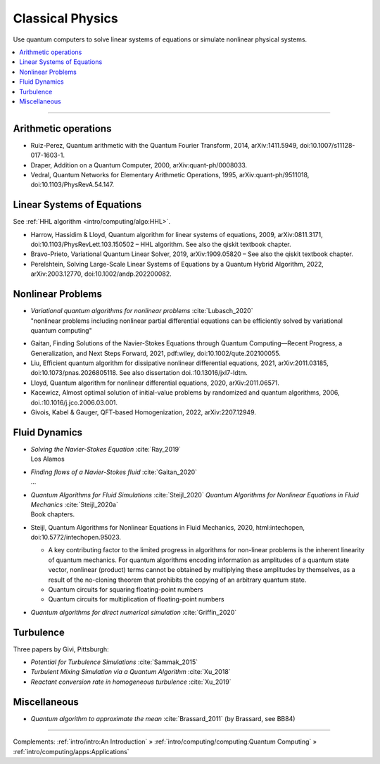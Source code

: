 
Classical Physics
=================

Use quantum computers to solve linear systems of equations
or simulate nonlinear physical systems.

.. contents::
    :local:

-----

.. `arXiv: <https://arxiv.org/abs/>`_
.. `doi: <https://doi.org/>`_

.. ---------------------------------------------------------------------------

Arithmetic operations
---------------------

- Ruiz-Perez, Quantum arithmetic with the Quantum Fourier Transform, 2014, arXiv:1411.5949, doi:10.1007/s11128-017-1603-1.
- Draper, Addition on a Quantum Computer, 2000, arXiv:quant-ph/0008033.
- Vedral, Quantum Networks for Elementary Arithmetic Operations, 1995, arXiv:quant-ph/9511018, doi:10.1103/PhysRevA.54.147.

.. ---------------------------------------------------------------------------

Linear Systems of Equations
---------------------------

See :ref:`HHL algorithm <intro/computing/algo:HHL>`.

- Harrow, Hassidim & Lloyd, Quantum algorithm for linear systems of equations, 2009, arXiv:0811.3171, doi:10.1103/PhysRevLett.103.150502 – HHL algorithm. See also the qiskit textbook chapter.
- Bravo-Prieto, Variational Quantum Linear Solver, 2019, arXiv:1909.05820 – See also the qiskit textbook chapter.
- Perelshtein, Solving Large-Scale Linear Systems of Equations by a Quantum Hybrid Algorithm, 2022, arXiv:2003.12770, doi:10.1002/andp.202200082.

.. ---------------------------------------------------------------------------

Nonlinear Problems
------------------

* | *Variational quantum algorithms for nonlinear problems* :cite:`Lubasch_2020`
  | "nonlinear problems including nonlinear partial differential equations can be efficiently solved by variational quantum computing"


- Gaitan, Finding Solutions of the Navier-Stokes Equations through Quantum Computing—Recent Progress, a Generalization, and Next Steps Forward, 2021, pdf:wiley, doi:10.1002/qute.202100055.
- Liu, Efficient quantum algorithm for dissipative nonlinear differential equations, 2021, arXiv:2011.03185, doi:10.1073/pnas.2026805118. See also dissertation doi.:10.13016/jxl7-ldtm.
- Lloyd, Quantum algorithm for nonlinear differential equations, 2020, arXiv:2011.06571.
- Kacewicz, Almost optimal solution of initial-value problems by randomized and quantum algorithms, 2006, doi.:10.1016/j.jco.2006.03.001.


- Givois, Kabel & Gauger, QFT-based Homogenization, 2022, arXiv:2207.12949.

.. ---------------------------------------------------------------------------

Fluid Dynamics
--------------

* | *Solving the Navier-Stokes Equation* :cite:`Ray_2019`
  | Los Alamos

* | *Finding flows of a Navier-Stokes fluid* :cite:`Gaitan_2020`
  | ...

* | *Quantum Algorithms for Fluid Simulations* :cite:`Steijl_2020`
    *Quantum Algorithms for Nonlinear Equations in Fluid Mechanics* :cite:`Steijl_2020a`
  | Book chapters.

- | Steijl, Quantum Algorithms for Nonlinear Equations in Fluid Mechanics, 2020, html:intechopen, doi:10.5772/intechopen.95023.

  - A key contributing factor to the limited progress in algorithms for non-linear problems is the inherent linearity of quantum mechanics. For quantum algorithms encoding information as amplitudes of a quantum state vector, nonlinear (product) terms cannot be obtained by multiplying these amplitudes by themselves, as a result of the no-cloning theorem that prohibits the copying of an arbitrary quantum state.
  - Quantum circuits for squaring floating-point numbers
  - Quantum circuits for multiplication of floating-point numbers

* *Quantum algorithms for direct numerical simulation* :cite:`Griffin_2020`

.. ---------------------------------------------------------------------------

Turbulence
----------

Three papers by Givi, Pittsburgh:

* *Potential for Turbulence Simulations* :cite:`Sammak_2015`

* *Turbulent Mixing Simulation via a Quantum Algorithm* :cite:`Xu_2018`

* *Reactant conversion rate in homogeneous turbulence* :cite:`Xu_2019`


.. ---------------------------------------------------------------------------

Miscellaneous
-------------

* *Quantum algorithm to approximate the mean* :cite:`Brassard_2011` (by Brassard, see BB84)

.. ---------------------------------------------------------------------------

-----

Complements:
:ref:`intro/intro:An Introduction` »
:ref:`intro/computing/computing:Quantum Computing` »
:ref:`intro/computing/apps:Applications`


